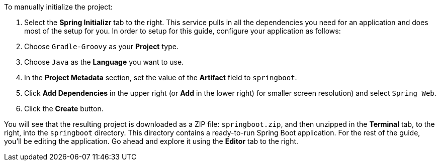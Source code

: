 :spring_boot_version: 3.1.1
:spring-boot: https://github.com/spring-projects/spring-boot
:icons: font
:source-highlighter: prettify
:project_id: gs-spring-boot

To manually initialize the project:

. Select the **Spring Initializr** tab to the right.
This service pulls in all the dependencies you need for an application and does most of the setup for you. In order to setup for this guide, configure your application as follows:
. Choose `Gradle-Groovy` as your **Project** type.
. Choose `Java` as the **Language** you want to use.
. In the *Project Metadata* section, set the value of the *Artifact* field to `springboot`.
. Click *Add Dependencies* in the upper right (or *Add* in the lower right) for smaller screen resolution) and select `Spring Web`.
. Click the *Create* button.

You will see that the resulting project is downloaded as a ZIP file: `springboot.zip`, and then unzipped in the *Terminal* tab, to the right, into the `springboot` directory. This directory contains a ready-to-run Spring Boot application. For the rest of the guide, you'll be editing the application. Go ahead and explore it using the *Editor* tab to the right.

